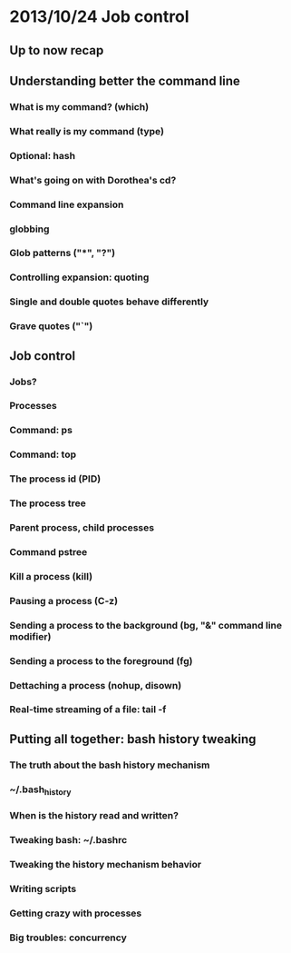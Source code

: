 * 2013/10/24 Job control

** Up to now recap

** Understanding better the command line

*** What is my command? (*which*)
*** What really is my command (*type*)
*** Optional: *hash*
*** What's going on with Dorothea's *cd*?
*** Command line expansion
*** globbing
*** Glob patterns ("*", "?")
*** Controlling expansion: quoting
*** Single and double quotes behave differently
*** Grave quotes ("`")

** Job control

*** Jobs?
*** Processes
*** Command: *ps*
*** Command: *top*
*** The process id (PID)
*** The process tree
*** Parent process, child processes
*** Command *pstree*
*** Kill a process (*kill*)
*** Pausing a process (C-z)
*** Sending a process to the background (*bg*, "&" command line modifier)
*** Sending a process to the foreground (*fg*)
*** Dettaching a process (*nohup*, *disown*)
*** Real-time streaming of a file: *tail -f*

** Putting all together: bash history tweaking

*** The truth about the bash history mechanism
*** ~/.bash_history
*** When is the history read and written?
*** Tweaking bash: ~/.bashrc
*** Tweaking the history mechanism behavior
*** Writing scripts
*** Getting crazy with processes
*** Big troubles: concurrency
